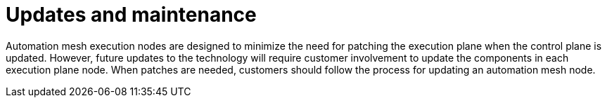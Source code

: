 [id="con-saas-updates-and-maintenance"]

= Updates and maintenance

Automation mesh execution nodes are designed to minimize the need for patching the execution plane when the control plane is updated.
However, future updates to the technology will require customer involvement to update the components in each execution plane node.
When patches are needed, customers should follow the process for updating an automation mesh node.
